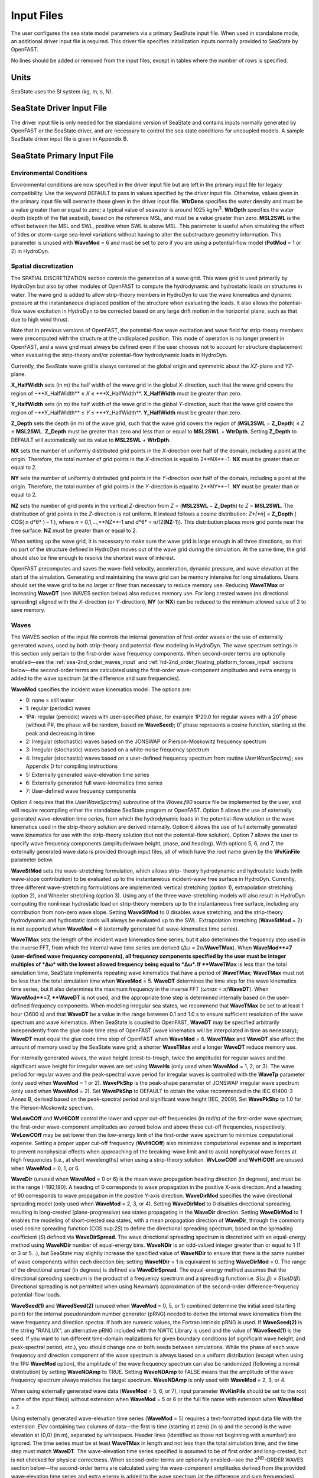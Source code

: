 Input Files
===========

The user configures the sea state model parameters via a primary SeaState input file.
When used in standalone mode, an additional driver input file is
required. This driver file specifies initialization inputs normally
provided to SeaState by OpenFAST.

No lines should be added or removed from the input files, except in
tables where the number of rows is specified.

Units
~~~~~
SeaState uses the SI system (kg, m, s, N).

.. _sea-driver-input:

SeaState Driver Input File
~~~~~~~~~~~~~~~~~~~~~~~~~~
The driver input file is only needed for the standalone version of
SeaState and contains inputs normally generated by OpenFAST or the 
SeaState driver, and are
necessary to control the sea state conditions for uncoupled models. A
sample SeaState driver input file is given in Appendix B.

.. _sea-primary-input:

SeaState Primary Input File
~~~~~~~~~~~~~~~~~~~~~~~~~~~


Environmental Conditions
------------------------
Environmental conditions are now specified in the driver input file but are left in
the primary input file for legacy compatibility. Use the keyword 
DEFAULT to pass in values specified by the driver input file. Otherwise, 
values given in the primary input file will overwrite those given in the
driver input file. **WtrDens** specifies the water density and must be a value greater than
or equal to zero; a typical value of seawater is around 1025
kg/m\ :sup:`3`. **WtrDpth** specifies the water depth (depth of the flat
seabed), based on the reference MSL, and must be a value greater than
zero. **MSL2SWL** is the offset between the MSL and SWL, positive
when SWL is above MSL. This parameter is useful when simulating the effect of tides or
storm-surge sea-level variations without having to alter the
substructure geometry information. This parameter is unused with
**WaveMod** = 6 and must be set to zero if you are using a
potential-flow model (**PotMod** = 1 or 2) in HydroDyn.

Spatial discretization
---------------------------
The SPATIAL DISCRETIZATION section controls the generation of a wave grid. This wave grid is used primarily by HydroDyn but also by other modules of OpenFAST to compute the hydrodynamic and hydrostatic loads on structures in water. The wave grid is added to allow strip-theory members in HydroDyn to use the wave kinematics and dynamic pressure at the instantaneous displaced position of the structure when evaluating the loads. It also allows the potential-flow wave excitation in HydroDyn to be corrected based on any large drift motion in the horizontal plane, such as that due to high wind thrust.

Note that in previous versions of OpenFAST, the potential-flow wave excitation and wave field for strip-theory members were precomputed with the structure at the undisplaced position. This mode of operation is no longer present in OpenFAST, and a wave grid must always be defined even if the user chooses not to account for structure displacement when evaluating the strip-theory and/or potential-flow hydrodynamic loads in HydroDyn.

Currently, the SeaState wave grid is always centered at the global origin and symmetric about the *XZ*-plane and *YZ*-plane.

**X_HalfWidth** sets (in m) the half width of the wave grid in the global *X*-direction, such that the wave grid covers the region of −**X_HalfWidth** ≤ *X* ≤ +**X_HalfWidth**. **X_HalfWidth** must be greater than zero.

**Y_HalfWidth** sets (in m) the half width of the wave grid in the global *Y*-direction, such that the wave grid covers the region of −**Y_HalfWidth** ≤ *Y* ≤ +**Y_HalfWidth**. **Y_HalfWidth** must be greater than zero.

**Z_Depth** sets the depth (in m) of the wave grid, such that the wave grid covers the region of (**MSL2SWL** − **Z_Depth**) ≤ *Z* ≤ **MSL2SWL**. **Z_Depth** must be greater than zero and less than or equal to **MSL2SWL** + **WtrDpth**. Setting **Z_Depth** to DEFAULT will automatically set its value to **MSL2SWL** + **WtrDpth**.

**NX** sets the number of uniformly distributed grid points in the *X*-direction over half of the domain, including a point at the origin. Therefore, the total number of grid points in the *X*-direction is equal to 2**NX**−1. **NX** must be greater than or equal to 2.

**NY** sets the number of uniformly distributed grid points in the *Y*-direction over half of the domain, including a point at the origin. Therefore, the total number of grid points in the *Y*-direction is equal to 2**NY**−1. **NY** must be greater than or equal to 2.

**NZ** sets the number of grid points in the vertical *Z*-direction from *Z* = (**MSL2SWL** − **Z_Depth**) to *Z* = **MSL2SWL**. The distribution of grid points in the *Z*-direction is not uniform. It instead follows a cosine distribution: *Z*[*n*] = **Z_Depth** ( COS( n d*θ* ) – 1 ), where *n* = 0,1,…,**NZ**-1 and d*θ* = π/(2(**NZ**-1)). This distribution places more grid points near the free surface. **NZ** must be greater than or equal to 2.

When setting up the wave grid, it is necessary to make sure the wave grid is large enough in all three directions, so that no part of the structure defined in HydroDyn moves out of the wave grid during the simulation. At the same time, the grid should also be fine enough to resolve the shortest wave of interest.

OpenFAST precomputes and saves the wave-field velocity, acceleration, dynamic pressure, and wave elevation at the start of the simulation. Generating and maintaining the wave grid can be memory intensive for long simulations. Users should set the wave grid to be no larger or finer than necessary to reduce memory use. Reducing **WaveTMax** or increasing **WaveDT** (see WAVES section below) also reduces memory use. For long crested waves (no directional spreading) aligned with the *X*-direction (or *Y*-direction), **NY** (or **NX**) can be reduced to the minimum allowed value of 2 to save memory.

Waves
-----

The WAVES section of the input file controls the internal generation of
first-order waves or the use of externally generated waves, used by both
strip-theory and potential-flow modeling in HydroDyn. The wave spectrum
settings in this section only pertain to the first-order wave frequency
components. When second-order terms are optionally enabled—see the
:ref:`sea-2nd_order_waves_input` and :ref:`hd-2nd_order_floating_platform_forces_input`
sections below—the second-order terms are calculated using the
first-order wave-component amplitudes and extra energy is added to the
wave spectrum (at the difference and sum frequencies).

**WaveMod** specifies the incident wave kinematics model. The options
are:

* 0: none = still water

* 1: regular (periodic) waves

* 1P#: regular (periodic) waves with user-specified phase, for example
  1P20.0 for regular waves with a 20˚ phase (without P#, the phase
  will be random, based on **WaveSeed**); 0˚ phase represents a
  cosine function, starting at the peak and decreasing in time

* 2: Irregular (stochastic) waves based on the JONSWAP or
  Pierson-Moskowitz frequency spectrum

* 3: Irregular (stochastic) waves based on a white-noise frequency
  spectrum

* 4: Irregular (stochastic) waves based on a user-defined frequency
  spectrum from routine *UserWaveSpctrm()*; see Appendix D for
  compiling instructions

* 5: Externally generated wave-elevation time series

* 6: Externally generated full wave-kinematics time series

* 7: User-defined wave frequency components

Option 4 requires that the *UserWaveSpctrm()* subroutine of the
*Waves.f90* source file be implemented by the user, and will require
recompiling either the standalone SeaState program or OpenFAST. Option 5
allows the use of externally generated wave-elevation time series, from
which the hydrodynamic loads in the potential-flow solution or the wave
kinematics used in the strip-theory solution are derived internally.
Option 6 allows the use of full externally generated wave kinematics for
use with the strip-theory solution (but not the potential-flow
solution). Option 7 allows the user to specify wave frequency components 
(amplitude/wave height, phase, and heading). With options 5, 6, and 7, 
the externally generated wave data is provided through input files, all 
of which have the root name given by the **WvKinFile** parameter below.

**WaveStMod** sets the wave-stretching formulation, which allows strip-
theory hydrodynamic and hydrostatic loads (with wave-slope contribution) 
to be evaluated up to the instantaneous incident-wave free surface in HydroDyn. 
Currently, three different wave-stretching formulations are implemented: 
vertical stretching (option 1), extrapolation stretching (option 2), and 
Wheeler stretching (option 3). Using any of the three wave-stretching models 
will also result in HydroDyn computing the nonlinear hydrostatic load on 
strip-theory members up to the instantaneous free surface, including any 
contribution from non-zero wave slope. Setting **WaveStMod** to 0 disables 
wave stretching, and the strip-theory hydrodynamic and hydrostatic loads will 
always be evaluated up to the SWL. Extrapolation stretching (**WaveStMod** = 2) 
is not supported when **WaveMod** = 6 (externally generated full wave-kinematics 
time series).

**WaveTMax** sets the length of the incident wave kinematics time
series, but it also determines the frequency step used in the inverse
FFT, from which the internal wave time series are derived (*Δω* =
2\ *π*/**WaveTMax**). When **WaveMod**=7 (user-defined wave frequency 
components), all frequency components specified by the user must be integer 
multiples of *Δω* with the lowest allowed frequency being equal to *Δω*. 
If **WaveTMax** is less than the total simulation
time, SeaState implements repeating wave kinematics that have a period
of **WaveTMax**; **WaveTMax** must not be less than the total simulation
time when **WaveMod** = 5. **WaveDT** determines the time step for the
wave kinematics time series, but it also determines the maximum
frequency in the inverse FFT (*ω\ max* = *π*/**WaveDT**). When **WaveMod**=7,
**WaveDT** is not used, and the appropriate time step is determined internally 
based on the user-defined frequency components. When modeling
irregular sea states, we recommend that **WaveTMax** be set to at least
1 hour (3600 s) and that **WaveDT** be a value in the range between 0.1
and 1.0 s to ensure sufficient resolution of the wave spectrum and wave
kinematics. When SeaState is coupled to OpenFAST, **WaveDT** may be
specified arbitrarily independently from the glue code time step of OpenFAST
(wave kinematics will be interpolated in time as necessary);
**WaveDT** must equal the glue code time step of OpenFAST when **WaveMod** =
6. **WaveTMax** and **WaveDT** also affect the amount of memory used by 
the SeaState wave grid; a shorter **WaveTMax** and a longer **WaveDT** reduce 
memory use.

For internally generated waves, the wave height (crest-to-trough, twice
the amplitude) for regular waves and the significant wave height for
irregular waves are set using **WaveHs** (only used when **WaveMod** = 1,
2, or 3). The wave period for regular waves and the peak-spectral wave
period for irregular waves is controlled with the **WaveTp** parameter
(only used when **WaveMod** = 1 or 2). **WavePkShp** is the peak-shape
parameter of JONSWAP irregular wave spectrum (only used when **WaveMod**
= 2). Set **WavePkShp** to DEFAULT to obtain the value recommended in
the IEC 61400-3 Annex B, derived based on the peak-spectral period and
significant wave height [IEC, 2009]. Set **WavePkShp** to 1.0 for the
Pierson-Moskowitz spectrum.

**WvLowCOff** and **WvHiCOff** control the lower and upper cut-off
frequencies (in rad/s) of the first-order wave spectrum; the first-order
wave-component amplitudes are zeroed below and above these cut-off
frequencies, respectively. **WvLowCOff** may be set lower than the
low-energy limit of the first-order wave spectrum to minimize
computational expense. Setting a proper upper cut-off frequency
(**WvHiCOff**) also minimizes computational expense and is important to
prevent nonphysical effects when approaching of the breaking-wave limit
and to avoid nonphysical wave forces at high frequencies (i.e., at short
wavelengths) when using a strip-theory solution. **WvLowCOff** and
**WvHiCOff** are unused when **WaveMod** = 0, 1, or 6.

**WaveDir** (unused when **WaveMod** = 0 or 6) is the mean wave
propagation heading direction (in degrees), and must be in the range
(-180,180]. A heading of 0 corresponds to wave propagation in the
positive X-axis direction. And a heading of 90 corresponds to wave
propagation in the positive Y-axis direction. **WaveDirMod** specifies
the wave directional spreading model (only used when **WaveMod** = 2, 3,
or 4). Setting **WaveDirMod** to 0 disables directional spreading,
resulting in long-crested (plane-progressive) sea states propagating in
the **WaveDir** direction. Setting **WaveDirMod** to 1 enables the
modeling of short-crested sea states, with a mean propagation direction
of **WaveDir**, through the commonly used cosine spreading function
(COS:sup:`2\ S`) to define the directional spreading spectrum, based on
the spreading coefficient (*S*) defined via **WaveDirSpread**. The wave
directional spreading spectrum is discretized with an equal-energy
method using **WaveNDir** number of equal-energy bins. **WaveNDir** is
an odd-valued integer greater than or equal to 1 (1 or 3 or 5…), but SeaState
may slightly increase the specified value of **WaveNDir** to ensure that
there is the same number of wave components within each direction bin;
setting **WaveNDir** = 1 is equivalent to setting **WaveDirMod** = 0.
The range of the directional spread (in degrees) is defined via
**WaveDirSpread**. The equal-energy method assumes that the directional
spreading spectrum is the product of a frequency spectrum and a
spreading function i.e. *S*\ (*ω*,\ *β*) = *S*\ (*ω*)\ *D*\ (*β*).
Directional spreading is not permitted when using Newman’s approximation
of the second-order difference-frequency potential-flow loads.

**WaveSeed(1)** and **WavedSeed(2)** (unused when **WaveMod** = 0, 5, or
1) combined determine the initial seed (starting point) for the internal
pseudorandom number generator (pRNG) needed to derive the internal wave
kinematics from the wave frequency and direction spectra. If both are 
numeric values, the Fortran intrinsic pRNG is used. If **WaveSeed(2)**
is the string "RANLUX", an alternative pRNG included with the NWTC Library
is used and the value of **WaveSeed(1)** is the seed. If you want to
run different time-domain realizations for given boundary conditions (of
significant wave height, and peak-spectral period, etc.), you should
change one or both seeds between simulations. While the phase of each
wave frequency and direction component of the wave spectrum is always
based on a uniform distribution (except when using the 1P# **WaveMod**
option), the amplitude of the wave frequency spectrum can also be
randomized (following a normal distribution) by setting **WaveNDAmp** to
TRUE. Setting **WaveNDAmp** to FALSE means that the amplitude of the
wave frequency spectrum always matches the target spectrum.
**WaveNDAmp** is only used with **WaveMod** = 2, 3, or 4.

When using externally generated wave data (**WaveMod** = 5, 6, or 7), input
parameter **WvKinFile** should be set to the root name of the input
file(s) without extension when **WaveMod** = 5 or 6 or the full file name with 
extension when **WaveMod** = 7.

Using externally generated wave-elevation time series (**WaveMod** = 5)
requires a text-formatted input data file with the extension *.Elev*
containing two columns of data—the first is time (starting at zero) (in
s) and the second is the wave elevation at (0,0) (in m), separated by
whitespace. Header lines (identified as those not beginning with a
number) are ignored. The time series must be at least **WaveTMax** in
length and not less than the total simulation time, and the time step
must match **WaveDT**. The wave-elevation time series specified is
assumed to be of first order and long-crested, but is not checked for
physical correctness. When second-order terms are optionally enabled—see
the 2\ :sup:`ND`-ORDER WAVES section below—the second-order terms are 
calculated using the wave-component amplitudes derived from the provided 
wave-elevation time series and extra energy is added to the wave spectrum 
(at the difference and sum frequencies).

Using full externally generated wave kinematics (**WaveMod** = 6)
requires eight text-formatted input data files, all without headers.
Seven files with extensions *.Vxi*, *.Vyi*, *.Vzi*, *.Axi*, *.Ayi*,
*.Azi*, and *.DynP* correspond to the *X*, *Y*, and *Z* velocities (in
m/s) and accelerations (in m/s\ :sup:`2`) in the global inertial-frame
coordinate system and the dynamic pressure (in Pa) time series. Each of
these files must have exactly **WaveTMax**/**DT** rows and *N*
whitepace-separated columns, where *N* is the total number of SeaState 
wave grid points (corresponding exactly to those written to the
SeaState summary file). The nodes are ordered by incrementing the *X*-position first, 
followed by incrementing the *Y*-position, and finally incrementing the *Z*-position. 
The first node is located at (-**X_HalfWidth**,-**Y_HalfWidth**,**MSL2SWL**-**ZDpth**).
Time is absent from the files but is assumed to go from zero to **WaveTMax** 
in steps of **WaveDT**. The eighth file, with extension *.Elev*, contains the 
wave-elevation time series (in m). This file must have exactly **WaveTMax**/**DT** rows and 
as many whitepace-separated columns as there are grid nodes in a horizontal 
plane. The nodes are ordered by incrementing the *X*-position first followed by incrementing the 
*Y*-position. The first node is located at (-**X_HalfWidth**,-**Y_HalfWidth**). 
To use this feature, it is the burden of the user to generate wave kinematics 
data at each of SeaState’s time steps and grid points. SeaState will not 
interpolate the data when populating the wave grid. In these input files,
a numeric value (including 0) in a file is assumed to be valid data (with 0
corresponding to 0 m, 0 m/s, 0 m/s\ :sup:`2`, or 0 Pa); a nonnumeric string
will be converted to a zero. The data in these files is not processed 
(filtered, etc.) or checked for physical correctness. Full externally 
generated wave kinematics (**WaveMod** = 6) cannot be used in conjunction 
with the potential-flow solution, and only vertical and Wheeler wave stretching 
are allowed, not extrapolation stretching.

Using user-defined wave frequency components (**WaveMod** = 7) requires 
a text-formatted input data file with the extension *.Comp* containing 
four columns of data. The first column contains the angular frequency 
(in rad/s) of the wave component, the second is the peak-to-trough wave height (in m) 
of the component, the third is the wave heading of the component following 
the convention of **WaveDir** above (in deg), and the last column is the 
wave phase of the frequency component (in deg). A phase of zero corresponds 
to a wave crest at the global origin at *t* = 0. The four columns are 
separated by whitespaces. Header lines (identified as those not beginning 
with a number) are ignored. A valid input file must meet the following 
requirements:

* All frequency entries must be integer multiples of the frequency step,
*Δω* = 2π/**WaveTMax**. A relative tolerance of 10\:sup:`-3` is enforced 
to allow for some truncation errors in the input frequencies. Users should make 
sure the input frequencies and **WaveTMax** contain enough significant digits 
to meet this requirement. The lowest allowed wave angular frequency is *Δω*.

* If a frequency component has zero wave height, it can be omitted from the 
input file.

* The frequency components listed in the input file need not be in any 
particular order.

* For each frequency, there can only be one entry. It is not allowed, 
for example, to have two wave components with different headings but the 
same frequency.

The wave components specified are assumed to be of first order and long-crested, 
but are not checked for physical correctness. When second-order terms are 
optionally enabled—see the 2\ :sup:`ND`-ORDER WAVES section below—the second-order 
terms are calculated using the wave components specified and extra energy is 
added to the wave spectrum (at the difference and sum frequencies).

.. _sea-2nd_order_waves_input:

2\ :sup:`nd`-Order Waves
------------------------
The 2\ :sup:`ND`-ORDER WAVES section (unused when **WaveMod** = 0 or 6)
of the input file allows the option of adding second-order contributions
to the wave kinematics used by the strip-theory solution. When
second-order terms are optionally enabled, the second-order terms are
calculated using the first-order wave-component amplitudes and extra
energy is added to the wave spectrum (at the difference and sum
frequencies). The second-order terms cannot be computed without also
including the first-order terms from the WAVES section above. Enabling
the second-order terms allows one to capture some of the nonlinearities
of real surface waves, permitting more accurate modeling of sea states
and the associated wave loads at the expense of greater computational
effort (mostly at SeaState initialization).

While the cut-off frequencies in this section apply to both the
second-order wave kinematics from SeaState (used for strip-theory loads 
in HydroDyn) and **the second-order potential-flow loads** in HydroDyn, 
the second-order terms themselves are enabled separately. The second-order 
wave kinematics used by strip theory are enabled in this section, while 
the second-order diffraction loads from potential-flow theory are enabled 
in the :ref:`hd-2nd_order_floating_platform_forces_input` section of the 
primary HydroDyn input file. The wave elevation outputs from SeaState will 
only include the second-order contributions when the second-order wave 
kinematics are enabled in this section.

To use second-order wave kinematics in the strip-theory solution, set
**WvDiffQTF** and/or **WvSumQTF** to TRUE. When **WvDiffQTF** is set to
TRUE, second-order difference-frequency terms, calculated using the full
difference-frequency QTF, are incorporated in the wave kinematics. When
**WvSumQTF** is set to TRUE, second-order sum-frequency terms,
calculated using the full sum-frequency QTF, are incorporated in the
wave kinematics. The full difference- and sum-frequency wave kinematics
QTFs are implemented analytically following [Sharma and Dean, 1981],
which extends Stokes second-order theory to irregular multidirectional
waves. A setting of FALSE disregards the second-order contributions to
the wave kinematics in the strip-theory solution.

**WvLowCOffD** and **WvHiCOffD** control the lower and upper cut-off
frequencies (in rad/s) of the second-order difference-frequency terms;
the second-order difference-frequency terms are zeroed below and above
these cut-off frequencies, respectively. The cut-offs apply directly to
the physical difference frequencies, not the two individual first-order
frequency components leading to the difference frequencies. When enabling
second-order potential-flow loads in HydroDyn, a setting of **WvLowCOffD** = 0 is
advised to avoid eliminating the mean-drift term (second-order wave
kinematics do not have a nonzero mean). **WvHiCOffD** need not be set
higher than the peak-spectral frequency of the first-order wave spectrum
(*ω\ p* = 2\ *π*/**WaveTp**) to minimize computational expense.

Likewise, **WvLowCOffS** and **WvHiCOffS** control the lower and upper
cut-off frequencies (in rad/s) of the second-order sum-frequency terms;
the second-order sum-frequency terms are zeroed below and above these
cut-off frequencies, respectively. The cut-offs apply directly to the
physical sum frequencies, not the two individual first-order frequency
components leading to the sum frequencies. **WvLowCOffS** need not be set lower
than the peak-spectral frequency of the first-order wave spectrum
(*ω\ p* = 2\ *π*/**WaveTp**) to minimize computational expense. Setting
a proper upper cut-off frequency (**WvHiCOffS**) also minimizes
computational expense and is important to (1) ensure convergence of the
second-order summations, (2) avoid unphysical "bumps" in the wave
troughs, (3) prevent nonphysical effects when approaching of the
breaking-wave limit, and (4) avoid nonphysical wave forces at high
frequencies (i.e., at short wavelengths) when using a strip-theory
solution.

Because the second-order terms are calculated using the first-order
wave-component amplitudes, the second-order cut-off frequencies
(**WvLowCOffD**, **WvHiCOffD**, **WvLowCOffS**, and **WvHiCOffS**) are
used in conjunction with the first-order cut-off frequencies
(**WvLowCOff** and **WvHiCOff**) from the WAVES section. However, the
second-order cut-off frequencies are not used by Newman’s approximation
of the second-order difference-frequency potential-flow loads, which are
derived solely from first-order effects.

Constrained wave
----------------
The **CONSTRAINED WAVE** section allows the user to prescribe and embed a 
large wave crest in JONSWAP stochastic waves (**WaveMod** = 2), following 
the constrained NewWave method of Taylor, Jonathan, and Harland (1997).

**ConstWaveMod** can be set to 0 for no embedded wave, 1 for embedded wave 
with prescribed crest elevation from SWL, or 2 for embedded wave with 
prescribed crest-to-trough wave height.

**CrestHmax** (in m) is twice the crest elevation from SWL if **ConstWaveMod** = 1
or the crest-to-trough wave height if **ConstWaveMod** = 2. **CrestHmax** 
must be greater than **WaveHs**.

**CrestTime** is the time (in s) from the start of the simulation at which 
the user-prescribed wave crest is to occur.

**CrestXi** is the *X*-position (in m) of the embedded wave crest in the global frame 
of reference.

**CrestYi** is the *Y*-position (in m) of the embedded wave crest in the global frame 
of reference.

Constrained wave is only compatible with **WaveMod** = 2 (JONSWAP wave spectrum). 
If **WaveMod** is set to other values, this section of the input file will be ignored.

Current
-------
You can include water velocity due to a current model by setting
**CurrMod** = 1. If **CurrMod** is set to zero, then the simulation will
not include current. **CurrMod** = 2 requires that the *UserCurrent()*
subroutine of the *Current.f90* source file be implemented by the user,
and will require recompiling either the standalone SeaState program or
OpenFAST. Current induces steady hydrodynamic loads through the viscous-drag
terms (both distributed and lumped) of strip-theory members in HydroDyn. Current is
not used in the potential-flow solution or when **WaveMod** = 6.

SeaState’s standard current model includes three sub-models:
near-surface, sub-surface, and depth-independent, as illustrated in
:numref:`sea-fig:current_sub_model`. All three currents are vector summed,
along with the wave particle kinematics velocity.

.. figure:: figs/current_sub_models.jpg
  :align: center
  :name: sea-fig:current_sub_model

  Standard Current Sub-Models

The sub-surface current model follows a power law,

.. math::
  :label: SubsurfacePowerLaw

  U_{SS}(Z) = U_{0_{SS}} \left( \frac{Z+d}{d} \right)^{ \frac{1}{7} }

where :math:`Z` is the local depth below the SWL (negative downward), :math:`d` is the
water depth (equal to **WtrDpth** + **MSL2SWL**), and :math:`U_{0_{SS}}` is the current
velocity at SWL, corresponding to **CurrSSV0**. The heading of the
sub-surface current is defined using **CurrSSDir** following the same
convention as **WaveDir**.

The near-surface current model follows a linear relationship down to a
reference depth such that,

.. math::
  :label: NearsurfacePowerLaw

  U_{NS}(Z) = U_{0_{NS}} \left( \frac{Z+h_{ref}}{h_{ref}} \right), Z\in[-h_{ref},0]

otherwise,

.. math::
  :label: NearsurfaceDeep

  U_{NS}(Z) = 0

where :math:`h_{ref}` is the reference depth corresponding to **CurrNSRef** and must be
positive valued. :math:`U_{0_{NS}}` is the current velocity at SWL, corresponding to
**CurrNSV0**. The heading of the near-surface current is defined using
**CurrNSDir**, following the same convention as **WaveDir**.

The depth-independent current velocity everywhere equals **CurrDIV**.
This current has a heading direction **CurrDIDir**, following the same
convention as **WaveDir**.

MacCamy-Fuchs diffraction model
-------------------------------
HydroDyn now supports the MacCamy-Fuchs wave-diffraction solution for strip-theory members. 
This option attenuates the strip-theory wave excitation when the wavelength is comparable 
to or smaller than the member diameter, thus providing more realistic loads at higher frequencies. 
To limit memory use, the current OpenFAST implementation requires all strip-theory members 
in HydroDyn that uses the MacCamy-Fuchs diffraction solution to have diameters within +/-10% 
of a reference diameter given by **MCFD** here. If MacCamy-Fuchs diffraction solution is not 
used in HydroDyn, set **MCFD** to a number less than or equal to zero to reduce memory use 
and SeaState initialization time.

Output Channels
---------------
This section controls output quantities generated by SeaState. Enter one
or more lines containing quoted strings that in turn contain one or more
output parameter names. Separate output parameter names by any
combination of commas, semicolons, spaces, and/or tabs. If you prefix a
parameter name with a minus sign, "-", underscore, "_", or the
characters "m" or "M", SeaState will multiply the value for that channel
by –1 before writing the data. The parameters are not necessarily
written in the order they are listed in the input file. SeaState allows
you to use multiple lines so that you can break your list into
meaningful groups and so the lines can be shorter. You may enter
comments after the closing quote on any of the lines. Entering a line
with the string "END" at the beginning of the line or at the beginning
of a quoted string found at the beginning of the line will cause
SeaState to quit scanning for more lines of channel names.
If SeaState encounters an unknown/invalid channel name, it warns the users 
but will remove the suspect channel from the output file. Please refer 
to Appendix C for a complete list of possible output parameters.

You can generate up to 9 wave elevation outputs. **NWaveElev**
determines the number (between 0 and 9), and the whitespace-separated
lists of **WaveElevxi** and **WaveElevyi** determine the locations of
these **NWaveElev** number of points in the global inertial-frame 
coordinate system.

You can also specify up to 9 locations in space to output wave kinematics 
(fluid velocity and acceleration) and dynamic pressure. **NWaveKin**
determines the number (between 0 and 9), and the whitespace-separated
lists of **WaveKinxi**, **WaveKinyi**, and **WaveKinzi** determine the locations of
these **NWaveKin** number of points in the global inertial-frame 
coordinate system. If one of the wave-stretching model is selected, its 
effect will be reflected in the wave kinematics and dynamic pressure outputs. 
For example, a point below SWL will report all zeros if it is momentarily out of 
water due to a wave trough. Similarly, a point above SWL will report wave kinematics 
and dynamic pressure according to the wave-stretching model selected if it 
is momentarily in water due to a wave crest. Any point out of water will report 
zeros in all wave-kinematics and dynamic-pressure outputs until it reenters water.
